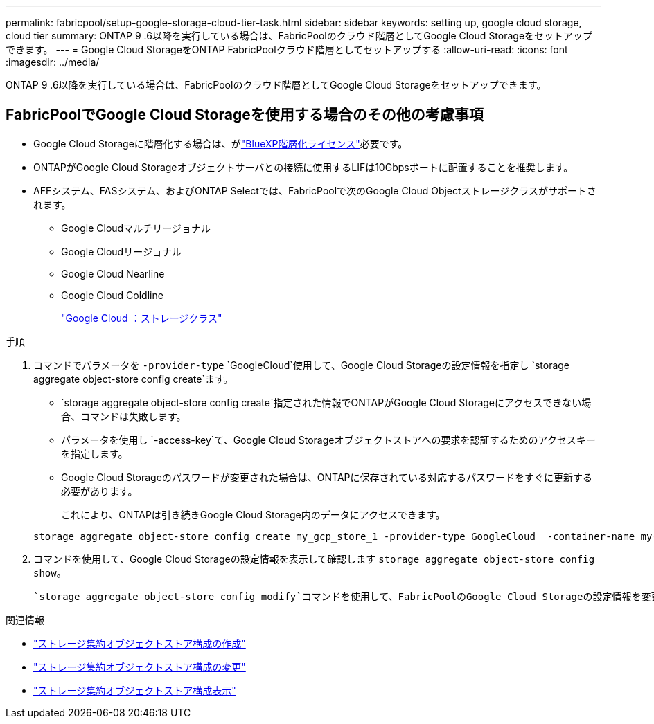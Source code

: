 ---
permalink: fabricpool/setup-google-storage-cloud-tier-task.html 
sidebar: sidebar 
keywords: setting up, google cloud storage, cloud tier 
summary: ONTAP 9 .6以降を実行している場合は、FabricPoolのクラウド階層としてGoogle Cloud Storageをセットアップできます。 
---
= Google Cloud StorageをONTAP FabricPoolクラウド階層としてセットアップする
:allow-uri-read: 
:icons: font
:imagesdir: ../media/


[role="lead"]
ONTAP 9 .6以降を実行している場合は、FabricPoolのクラウド階層としてGoogle Cloud Storageをセットアップできます。



== FabricPoolでGoogle Cloud Storageを使用する場合のその他の考慮事項

* Google Cloud Storageに階層化する場合は、がlink:https://bluexp.netapp.com/cloud-tiering["BlueXP階層化ライセンス"]必要です。
* ONTAPがGoogle Cloud Storageオブジェクトサーバとの接続に使用するLIFは10Gbpsポートに配置することを推奨します。
* AFFシステム、FASシステム、およびONTAP Selectでは、FabricPoolで次のGoogle Cloud Objectストレージクラスがサポートされます。
+
** Google Cloudマルチリージョナル
** Google Cloudリージョナル
** Google Cloud Nearline
** Google Cloud Coldline
+
https://cloud.google.com/storage/docs/storage-classes["Google Cloud ：ストレージクラス"^]





.手順
. コマンドでパラメータを `-provider-type` `GoogleCloud`使用して、Google Cloud Storageの設定情報を指定し `storage aggregate object-store config create`ます。
+
**  `storage aggregate object-store config create`指定された情報でONTAPがGoogle Cloud Storageにアクセスできない場合、コマンドは失敗します。
** パラメータを使用し `-access-key`て、Google Cloud Storageオブジェクトストアへの要求を認証するためのアクセスキーを指定します。
** Google Cloud Storageのパスワードが変更された場合は、ONTAPに保存されている対応するパスワードをすぐに更新する必要があります。
+
これにより、ONTAPは引き続きGoogle Cloud Storage内のデータにアクセスできます。



+
[listing]
----
storage aggregate object-store config create my_gcp_store_1 -provider-type GoogleCloud  -container-name my-gcp-bucket1 -access-key GOOGAUZZUV2USCFGHGQ511I8
----
. コマンドを使用して、Google Cloud Storageの設定情報を表示して確認します `storage aggregate object-store config show`。
+
 `storage aggregate object-store config modify`コマンドを使用して、FabricPoolのGoogle Cloud Storageの設定情報を変更できます。



.関連情報
* link:https://docs.netapp.com/us-en/ontap-cli/storage-aggregate-object-store-config-create.html["ストレージ集約オブジェクトストア構成の作成"^]
* link:https://docs.netapp.com/us-en/ontap-cli/snapmirror-object-store-config-modify.html["ストレージ集約オブジェクトストア構成の変更"^]
* link:https://docs.netapp.com/us-en/ontap-cli/storage-aggregate-object-store-config-show.html["ストレージ集約オブジェクトストア構成表示"^]

